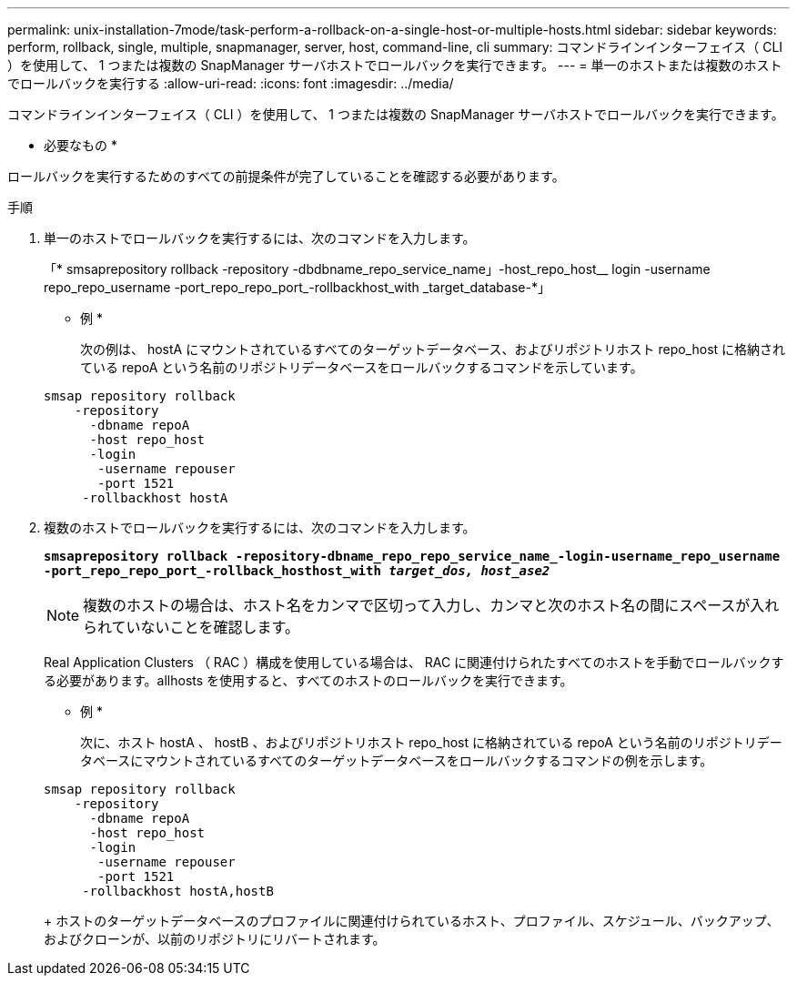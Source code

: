 ---
permalink: unix-installation-7mode/task-perform-a-rollback-on-a-single-host-or-multiple-hosts.html 
sidebar: sidebar 
keywords: perform, rollback, single, multiple, snapmanager, server, host, command-line, cli 
summary: コマンドラインインターフェイス（ CLI ）を使用して、 1 つまたは複数の SnapManager サーバホストでロールバックを実行できます。 
---
= 単一のホストまたは複数のホストでロールバックを実行する
:allow-uri-read: 
:icons: font
:imagesdir: ../media/


[role="lead"]
コマンドラインインターフェイス（ CLI ）を使用して、 1 つまたは複数の SnapManager サーバホストでロールバックを実行できます。

* 必要なもの *

ロールバックを実行するためのすべての前提条件が完了していることを確認する必要があります。

.手順
. 単一のホストでロールバックを実行するには、次のコマンドを入力します。
+
「* smsaprepository rollback -repository -dbdbname_repo_service_name」-host_repo_host__ login -username repo_repo_username -port_repo_repo_port_-rollbackhost_with _target_database-*」

+
* 例 *

+
次の例は、 hostA にマウントされているすべてのターゲットデータベース、およびリポジトリホスト repo_host に格納されている repoA という名前のリポジトリデータベースをロールバックするコマンドを示しています。

+
[listing]
----

smsap repository rollback
    -repository
      -dbname repoA
      -host repo_host
      -login
       -username repouser
       -port 1521
     -rollbackhost hostA
----
. 複数のホストでロールバックを実行するには、次のコマンドを入力します。
+
`*smsaprepository rollback -repository-dbname_repo_repo_service_name_-login-username_repo_username -port_repo_repo_port_-rollback_hosthost_with _target_dos, host_ase2_*`

+

NOTE: 複数のホストの場合は、ホスト名をカンマで区切って入力し、カンマと次のホスト名の間にスペースが入れられていないことを確認します。

+
Real Application Clusters （ RAC ）構成を使用している場合は、 RAC に関連付けられたすべてのホストを手動でロールバックする必要があります。allhosts を使用すると、すべてのホストのロールバックを実行できます。

+
* 例 *

+
次に、ホスト hostA 、 hostB 、およびリポジトリホスト repo_host に格納されている repoA という名前のリポジトリデータベースにマウントされているすべてのターゲットデータベースをロールバックするコマンドの例を示します。

+
[listing]
----

smsap repository rollback
    -repository
      -dbname repoA
      -host repo_host
      -login
       -username repouser
       -port 1521
     -rollbackhost hostA,hostB
----
+
ホストのターゲットデータベースのプロファイルに関連付けられているホスト、プロファイル、スケジュール、バックアップ、およびクローンが、以前のリポジトリにリバートされます。


